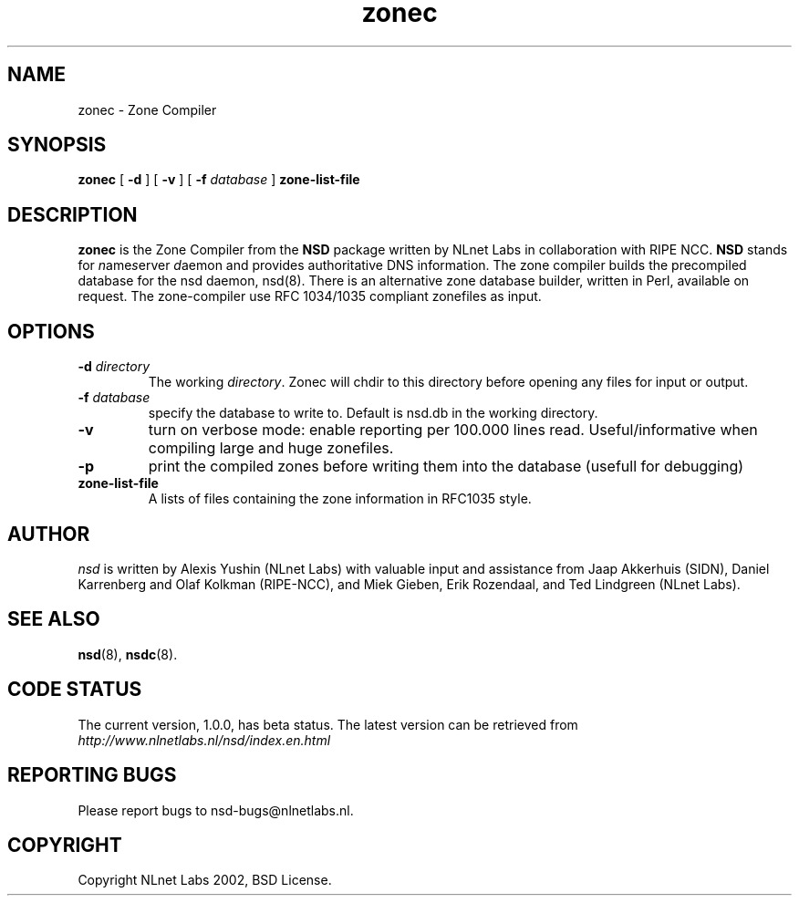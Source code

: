 .\" @(#)zonec.8 2002 
.TH zonec 8  "22 Feb 2002"
.SH NAME
zonec \- Zone Compiler
.SH SYNOPSIS
.B zonec
[ \fB\-d\fR ] [ \fB\-v\fR ] [ \fB\-f \fIdatabase\fR ]
.BI zone-list-file

.SH DESCRIPTION
.B zonec
is the Zone Compiler from the \fBNSD\fP package written by NLnet Labs
in collaboration with RIPE NCC. \fBNSD\fP stands for
\fIn\fRame\fIs\fRerver \fId\fRaemon and provides
authoritative DNS information. The zone compiler builds the
precompiled database for the nsd daemon, nsd(8).
There is an alternative zone database builder, written in Perl,
available on request. The zone-compiler use RFC 1034/1035
compliant zonefiles as input.

.SH OPTIONS
.TP
.B \-d \fIdirectory\fB
The working \fIdirectory\fR. Zonec will chdir to this
directory before opening any files for input or output.

.TP
.B \-f \fIdatabase\fR
specify the database to write to. Default is nsd.db in the
working directory.

.TP
.B \-v
turn on verbose mode: enable reporting per 100.000 lines read.
Useful/informative when compiling large and huge zonefiles.

.TP
.B \-p
print the compiled zones before writing them into the database (usefull
for debugging)

.TP
.B zone-list-file
A lists of files containing the zone information in RFC1035 style.

.SH AUTHOR
\fInsd\fR is written by Alexis Yushin (NLnet Labs) with
valuable input and assistance from Jaap Akkerhuis (SIDN),
Daniel Karrenberg and Olaf Kolkman (RIPE-NCC), and Miek
Gieben, Erik Rozendaal, and Ted Lindgreen (NLnet Labs).

.SH "SEE ALSO"
.BR nsd (8),
.BR nsdc (8).

.SH CODE STATUS
The current version, 1.0.0, has beta status. The latest
version can be retrieved from
.br
\fIhttp://www.nlnetlabs.nl/nsd/index.en.html\fR

.SH REPORTING BUGS
Please report bugs to nsd-bugs@nlnetlabs.nl.

.SH COPYRIGHT
Copyright NLnet Labs 2002, BSD License.
